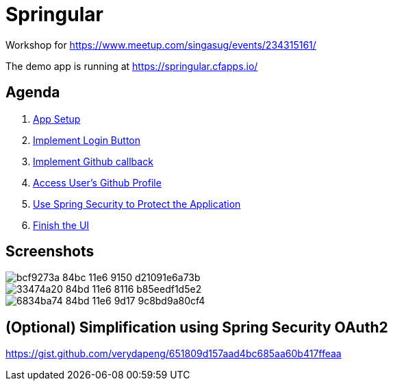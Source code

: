 = Springular

Workshop for https://www.meetup.com/singasug/events/234315161/

The demo app is running at https://springular.cfapps.io/

== Agenda

1. link:doc/setup.adoc[App Setup]
1. link:doc/login-button.adoc[Implement Login Button]
1. link:doc/callback.adoc[Implement Github callback]
1. link:doc/user.adoc[Access User's Github Profile]
1. link:doc/spring-security.adoc[Use Spring Security to Protect the Application]
1. link:doc/finish-ui.adoc[Finish the UI]

== Screenshots


image::https://cloud.githubusercontent.com/assets/2149970/18862144/bcf9273a-84bc-11e6-9150-d21091e6a73b.png[]
image::https://cloud.githubusercontent.com/assets/2149970/18862218/33474a20-84bd-11e6-8116-b85eedf1d5e2.png[]
image::https://cloud.githubusercontent.com/assets/2149970/18862243/6834ba74-84bd-11e6-9d17-9c8bd9a80cf4.png[]


== (Optional) Simplification using Spring Security OAuth2

https://gist.github.com/verydapeng/651809d157aad4bc685aa60b417ffeaa
